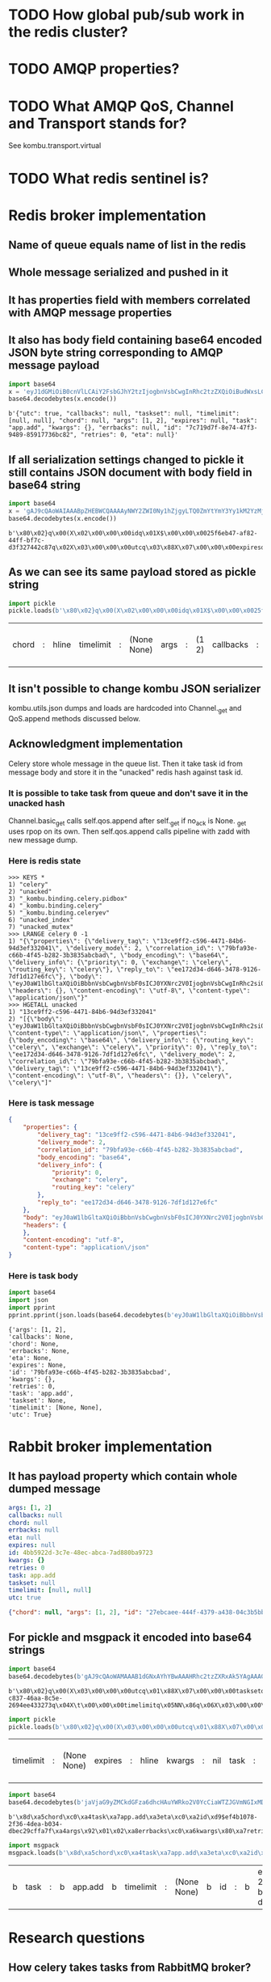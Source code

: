 * TODO How global pub/sub work in the redis cluster?

* TODO AMQP properties?

* TODO What AMQP QoS, Channel and Transport stands for?
  See kombu.transport.virtual

* TODO What redis sentinel is?

* Redis broker implementation

** Name of queue equals name of list in the redis

** Whole message serialized and pushed in it

** It has properties field with members correlated with AMQP message properties

** It also has body field containing base64 encoded JSON byte string corresponding to AMQP message payload

   #+BEGIN_SRC python :session Python
     import base64
     x = 'eyJ1dGMiOiB0cnVlLCAiY2FsbGJhY2tzIjogbnVsbCwgInRhc2tzZXQiOiBudWxsLCAidGltZWxpbWl0IjogW251bGwsIG51bGxdLCAiY2hvcmQiOiBudWxsLCAiYXJncyI6IFsxLCAyXSwgImV4cGlyZXMiOiBudWxsLCAidGFzayI6ICJhcHAuYWRkIiwgImt3YXJncyI6IHt9LCAiZXJyYmFja3MiOiBudWxsLCAiaWQiOiAiN2M3MTlkN2YtOGU3NC00N2YzLTk0ODktODU5MTc3MzZiYzgyIiwgInJldHJpZXMiOiAwLCAiZXRhIjogbnVsbH0='
     base64.decodebytes(x.encode())
   #+END_SRC

   #+RESULTS:
   : b'{"utc": true, "callbacks": null, "taskset": null, "timelimit": [null, null], "chord": null, "args": [1, 2], "expires": null, "task": "app.add", "kwargs": {}, "errbacks": null, "id": "7c719d7f-8e74-47f3-9489-85917736bc82", "retries": 0, "eta": null}'

** If all serialization settings changed to pickle it still contains JSON document with body field in base64 string

   #+BEGIN_SRC python :session Python
     import base64
     x = 'gAJ9cQAoWAIAAABpZHEBWCQAAAAyNWY2ZWI0Ny1hZjgyLTQ0ZmYtYmY3Yy1kM2YzMjc0NDJjODdxAlgDAAAAdXRjcQOIWAcAAABleHBpcmVzcQROWAMAAABldGFxBU5YBQAAAGNob3JkcQZOWAQAAAB0YXNrcQdYBwAAAGFwcC5hZGRxCFgHAAAAdGFza3NldHEJTlgGAAAAa3dhcmdzcQp9cQtYBAAAAGFyZ3NxDEsBSwKGcQ1YCAAAAGVycmJhY2tzcQ5OWAkAAAB0aW1lbGltaXRxD05OhnEQWAcAAAByZXRyaWVzcRFLAFgJAAAAY2FsbGJhY2tzcRJOdS4='
     base64.decodebytes(x.encode())
   #+END_SRC

   #+RESULTS:
   : b'\x80\x02}q\x00(X\x02\x00\x00\x00idq\x01X$\x00\x00\x0025f6eb47-af82-44ff-bf7c-d3f327442c87q\x02X\x03\x00\x00\x00utcq\x03\x88X\x07\x00\x00\x00expiresq\x04NX\x03\x00\x00\x00etaq\x05NX\x05\x00\x00\x00chordq\x06NX\x04\x00\x00\x00taskq\x07X\x07\x00\x00\x00app.addq\x08X\x07\x00\x00\x00tasksetq\tNX\x06\x00\x00\x00kwargsq\n}q\x0bX\x04\x00\x00\x00argsq\x0cK\x01K\x02\x86q\rX\x08\x00\x00\x00errbacksq\x0eNX\t\x00\x00\x00timelimitq\x0fNN\x86q\x10X\x07\x00\x00\x00retriesq\x11K\x00X\t\x00\x00\x00callbacksq\x12Nu.'

** As we can see its same payload stored as pickle string

   #+BEGIN_SRC python :session Python
     import pickle
     pickle.loads(b'\x80\x02}q\x00(X\x02\x00\x00\x00idq\x01X$\x00\x00\x0025f6eb47-af82-44ff-bf7c-d3f327442c87q\x02X\x03\x00\x00\x00utcq\x03\x88X\x07\x00\x00\x00expiresq\x04NX\x03\x00\x00\x00etaq\x05NX\x05\x00\x00\x00chordq\x06NX\x04\x00\x00\x00taskq\x07X\x07\x00\x00\x00app.addq\x08X\x07\x00\x00\x00tasksetq\tNX\x06\x00\x00\x00kwargsq\n}q\x0bX\x04\x00\x00\x00argsq\x0cK\x01K\x02\x86q\rX\x08\x00\x00\x00errbacksq\x0eNX\t\x00\x00\x00timelimitq\x0fNN\x86q\x10X\x07\x00\x00\x00retriesq\x11K\x00X\t\x00\x00\x00callbacksq\x12Nu.')
   #+END_SRC

   #+RESULTS:
   | chord | : | hline | timelimit | : | (None None) | args | : | (1 2) | callbacks | : | hline | kwargs | : | nil | id | : | 25f6eb47-af82-44ff-bf7c-d3f327442c87 | eta | : | hline | taskset | : | hline | task | : | app.add | retries | : | 0 | utc | : | True | errbacks | : | hline | expires | : | hline |

** It isn't possible to change kombu JSON serializer
   kombu.utils.json dumps and loads are hardcoded into Channel._get
   and QoS.append methods discussed below.

** Acknowledgment implementation
   Celery store whole message in the queue list.  Then it take task id from
   message body and store it in the "unacked" redis hash against task
   id.

*** It is possible to take task from queue and don't save it in the unacked hash
    Channel.basic_get calls self.qos.append after self._get if no_ack
    is None.  _get uses rpop on its own.  Then self.qos.append calls
    pipeline with zadd with new message dump.

*** Here is redis state

    #+BEGIN_SRC fundamental
      >>> KEYS *
      1) "celery"
      2) "unacked"
      3) "_kombu.binding.celery.pidbox"
      4) "_kombu.binding.celery"
      5) "_kombu.binding.celeryev"
      6) "unacked_index"
      7) "unacked_mutex"
      >>> LRANGE celery 0 -1
      1) "{\"properties\": {\"delivery_tag\": \"13ce9ff2-c596-4471-84b6-94d3ef332041\", \"delivery_mode\": 2, \"correlation_id\": \"79bfa93e-c66b-4f45-b282-3b3835abcbad\", \"body_encoding\": \"base64\", \"delivery_info\": {\"priority\": 0, \"exchange\": \"celery\", \"routing_key\": \"celery\"}, \"reply_to\": \"ee172d34-d646-3478-9126-7df1d127e6fc\"}, \"body\": \"eyJ0aW1lbGltaXQiOiBbbnVsbCwgbnVsbF0sICJ0YXNrc2V0IjogbnVsbCwgInRhc2siOiAiYXBwLmFkZCIsICJleHBpcmVzIjogbnVsbCwgInJldHJpZXMiOiAwLCAidXRjIjogdHJ1ZSwgImNhbGxiYWNrcyI6IG51bGwsICJpZCI6ICI3OWJmYTkzZS1jNjZiLTRmNDUtYjI4Mi0zYjM4MzVhYmNiYWQiLCAiY2hvcmQiOiBudWxsLCAia3dhcmdzIjoge30sICJldGEiOiBudWxsLCAiYXJncyI6IFsxLCAyXSwgImVycmJhY2tzIjogbnVsbH0=\", \"headers\": {}, \"content-encoding\": \"utf-8\", \"content-type\": \"application/json\"}"
      >>> HGETALL unacked
      1) "13ce9ff2-c596-4471-84b6-94d3ef332041"
      2) "[{\"body\": \"eyJ0aW1lbGltaXQiOiBbbnVsbCwgbnVsbF0sICJ0YXNrc2V0IjogbnVsbCwgInRhc2siOiAiYXBwLmFkZCIsICJleHBpcmVzIjogbnVsbCwgInJldHJpZXMiOiAwLCAidXRjIjogdHJ1ZSwgImNhbGxiYWNrcyI6IG51bGwsICJpZCI6ICI3OWJmYTkzZS1jNjZiLTRmNDUtYjI4Mi0zYjM4MzVhYmNiYWQiLCAiY2hvcmQiOiBudWxsLCAia3dhcmdzIjoge30sICJldGEiOiBudWxsLCAiYXJncyI6IFsxLCAyXSwgImVycmJhY2tzIjogbnVsbH0=\", \"content-type\": \"application/json\", \"properties\": {\"body_encoding\": \"base64\", \"delivery_info\": {\"routing_key\": \"celery\", \"exchange\": \"celery\", \"priority\": 0}, \"reply_to\": \"ee172d34-d646-3478-9126-7df1d127e6fc\", \"delivery_mode\": 2, \"correlation_id\": \"79bfa93e-c66b-4f45-b282-3b3835abcbad\", \"delivery_tag\": \"13ce9ff2-c596-4471-84b6-94d3ef332041\"}, \"content-encoding\": \"utf-8\", \"headers\": {}}, \"celery\", \"celery\"]"
    #+END_SRC

*** Here is task message

    #+BEGIN_SRC json
      {
          "properties": {
              "delivery_tag": "13ce9ff2-c596-4471-84b6-94d3ef332041",
              "delivery_mode": 2,
              "correlation_id": "79bfa93e-c66b-4f45-b282-3b3835abcbad",
              "body_encoding": "base64",
              "delivery_info": {
                  "priority": 0,
                  "exchange": "celery",
                  "routing_key": "celery"
              },
              "reply_to": "ee172d34-d646-3478-9126-7df1d127e6fc"
          },
          "body": "eyJ0aW1lbGltaXQiOiBbbnVsbCwgbnVsbF0sICJ0YXNrc2V0IjogbnVsbCwgInRhc2siOiAiYXBwLmFkZCIsICJleHBpcmVzIjogbnVsbCwgInJldHJpZXMiOiAwLCAidXRjIjogdHJ1ZSwgImNhbGxiYWNrcyI6IG51bGwsICJpZCI6ICI3OWJmYTkzZS1jNjZiLTRmNDUtYjI4Mi0zYjM4MzVhYmNiYWQiLCAiY2hvcmQiOiBudWxsLCAia3dhcmdzIjoge30sICJldGEiOiBudWxsLCAiYXJncyI6IFsxLCAyXSwgImVycmJhY2tzIjogbnVsbH0=",
          "headers": {
          },
          "content-encoding": "utf-8",
          "content-type": "application\/json"
      }
    #+END_SRC

*** Here is task body

    #+BEGIN_SRC python :session Python
      import base64
      import json
      import pprint
      pprint.pprint(json.loads(base64.decodebytes(b'eyJ0aW1lbGltaXQiOiBbbnVsbCwgbnVsbF0sICJ0YXNrc2V0IjogbnVsbCwgInRhc2siOiAiYXBwLmFkZCIsICJleHBpcmVzIjogbnVsbCwgInJldHJpZXMiOiAwLCAidXRjIjogdHJ1ZSwgImNhbGxiYWNrcyI6IG51bGwsICJpZCI6ICI3OWJmYTkzZS1jNjZiLTRmNDUtYjI4Mi0zYjM4MzVhYmNiYWQiLCAiY2hvcmQiOiBudWxsLCAia3dhcmdzIjoge30sICJldGEiOiBudWxsLCAiYXJncyI6IFsxLCAyXSwgImVycmJhY2tzIjogbnVsbH0=').decode()))
    #+END_SRC

    #+RESULTS:
    : {'args': [1, 2],
    : 'callbacks': None,
    : 'chord': None,
    : 'errbacks': None,
    : 'eta': None,
    : 'expires': None,
    : 'id': '79bfa93e-c66b-4f45-b282-3b3835abcbad',
    : 'kwargs': {},
    : 'retries': 0,
    : 'task': 'app.add',
    : 'taskset': None,
    : 'timelimit': [None, None],
    : 'utc': True}

* Rabbit broker implementation

** It has payload property which contain whole dumped message

   #+BEGIN_SRC yaml
     args: [1, 2]
     callbacks: null
     chord: null
     errbacks: null
     eta: null
     expires: null
     id: 4bb5922d-3c7e-48ec-abca-7ad880ba9723
     kwargs: {}
     retries: 0
     task: app.add
     taskset: null
     timelimit: [null, null]
     utc: true
   #+END_SRC

   #+BEGIN_SRC json
     {"chord": null, "args": [1, 2], "id": "27ebcaee-444f-4379-a438-04c3b5bb0fc3", "eta": null, "utc": true, "errbacks": null, "timelimit": [null, null], "kwargs": {}, "taskset": null, "callbacks": null, "expires": null, "retries": 0, "task": "app.add"}
   #+END_SRC

** For pickle and msgpack it encoded into base64 strings

   #+BEGIN_SRC python :session Python
     import base64
     base64.decodebytes(b'gAJ9cQAoWAMAAAB1dGNxAYhYBwAAAHRhc2tzZXRxAk5YAgAAAGlkcQNYJAAAADFiODE2ODRmLWM4MzctNDZhYS04YzVlLTI2OTRlZTQzMzI3M3EEWAkAAAB0aW1lbGltaXRxBU5OhnEGWAMAAABldGFxB05YCAAAAGVycmJhY2tzcQhOWAkAAABjYWxsYmFja3NxCU5YBwAAAGV4cGlyZXNxCk5YBQAAAGNob3JkcQtOWAcAAAByZXRyaWVzcQxLAFgGAAAAa3dhcmdzcQ19cQ5YBAAAAHRhc2txD1gHAAAAYXBwLmFkZHEQWAQAAABhcmdzcRFLAUsChnESdS4=')
   #+END_SRC

   #+RESULTS:
   : b'\x80\x02}q\x00(X\x03\x00\x00\x00utcq\x01\x88X\x07\x00\x00\x00tasksetq\x02NX\x02\x00\x00\x00idq\x03X$\x00\x00\x001b81684f-c837-46aa-8c5e-2694ee433273q\x04X\t\x00\x00\x00timelimitq\x05NN\x86q\x06X\x03\x00\x00\x00etaq\x07NX\x08\x00\x00\x00errbacksq\x08NX\t\x00\x00\x00callbacksq\tNX\x07\x00\x00\x00expiresq\nNX\x05\x00\x00\x00chordq\x0bNX\x07\x00\x00\x00retriesq\x0cK\x00X\x06\x00\x00\x00kwargsq\r}q\x0eX\x04\x00\x00\x00taskq\x0fX\x07\x00\x00\x00app.addq\x10X\x04\x00\x00\x00argsq\x11K\x01K\x02\x86q\x12u.'

   #+BEGIN_SRC python :session Python
     import pickle
     pickle.loads(b'\x80\x02}q\x00(X\x03\x00\x00\x00utcq\x01\x88X\x07\x00\x00\x00tasksetq\x02NX\x02\x00\x00\x00idq\x03X$\x00\x00\x001b81684f-c837-46aa-8c5e-2694ee433273q\x04X\t\x00\x00\x00timelimitq\x05NN\x86q\x06X\x03\x00\x00\x00etaq\x07NX\x08\x00\x00\x00errbacksq\x08NX\t\x00\x00\x00callbacksq\tNX\x07\x00\x00\x00expiresq\nNX\x05\x00\x00\x00chordq\x0bNX\x07\x00\x00\x00retriesq\x0cK\x00X\x06\x00\x00\x00kwargsq\r}q\x0eX\x04\x00\x00\x00taskq\x0fX\x07\x00\x00\x00app.addq\x10X\x04\x00\x00\x00argsq\x11K\x01K\x02\x86q\x12u.')
   #+END_SRC

   #+RESULTS:
   | timelimit | : | (None None) | expires | : | hline | kwargs | : | nil | task | : | app.add | args | : | (1 2) | id | : | 1b81684f-c837-46aa-8c5e-2694ee433273 | retries | : | 0 | eta | : | hline | utc | : | True | callbacks | : | hline | chord | : | hline | errbacks | : | hline | taskset | : | hline |

   #+BEGIN_SRC python :session Python
     import base64
     base64.decodebytes(b'jaVjaG9yZMCkdGFza6dhcHAuYWRko2V0YcCiaWTZJGVmNGIxMDc4LTJmMzYtNGRlYS1iMDM0LWRiZWMyOWNmZmE3ZqRhcmdzkgECqGVycmJhY2tzwKZrd2FyZ3OAp3JldHJpZXMAp3Rhc2tzZXTAqWNhbGxiYWNrc8CpdGltZWxpbWl0ksDAo3V0Y8OnZXhwaXJlc8A=')
   #+END_SRC

   #+RESULTS:
   : b'\x8d\xa5chord\xc0\xa4task\xa7app.add\xa3eta\xc0\xa2id\xd9$ef4b1078-2f36-4dea-b034-dbec29cffa7f\xa4args\x92\x01\x02\xa8errbacks\xc0\xa6kwargs\x80\xa7retries\x00\xa7taskset\xc0\xa9callbacks\xc0\xa9timelimit\x92\xc0\xc0\xa3utc\xc3\xa7expires\xc0'

   #+BEGIN_SRC python :session Python
     import msgpack
     msgpack.loads(b'\x8d\xa5chord\xc0\xa4task\xa7app.add\xa3eta\xc0\xa2id\xd9$ef4b1078-2f36-4dea-b034-dbec29cffa7f\xa4args\x92\x01\x02\xa8errbacks\xc0\xa6kwargs\x80\xa7retries\x00\xa7taskset\xc0\xa9callbacks\xc0\xa9timelimit\x92\xc0\xc0\xa3utc\xc3\xa7expires\xc0')
   #+END_SRC

   #+RESULTS:
   | b | task | : | b | app.add | b | timelimit | : | (None None) | b | id | : | b | ef4b1078-2f36-4dea-b034-dbec29cffa7f | b | kwargs | : | nil | b | chord | : | hline | b | args | : | (1 2) | b | callbacks | : | hline | b | retries | : | 0 | b | errbacks | : | hline | b | expires | : | hline | b | eta | : | hline | b | taskset | : | hline | b | utc | : | True |

* Research questions

** How celery takes tasks from RabbitMQ broker?

** How celery takes tasks from Redis broker?

** How celery submits tasks into RabbitMQ broker?

** How celery submits tasks into Redis broker?

** How ETA tasks works in RabbitMQ broker?

** How ETA tasks works in Redis broker?

** How worker prefetch limit works?

** How *in worker* task distribution on cores works?

** Why message priority in queue *doesn't* works in RabbitMQ broker?

** How message priority in queue *does* works in Redis broker?

** How rate limit works in the celery worker?

** How much does it costs to submit task with blocking io from asynchronous web handler?

** What information celery stores in broker and backend?
   - if backend enabled
   - if backend disabled
   - how this information changes in the case of links, groups and chords

** How control commands works in celery?

** Does celery supports RabbitMQ clusterization?

** Does Redis broker supports clusterization?

** Does Redis backends supports clusterization?
   - Maybe it called sharding in this case.

** How celery implements cancelation of already running tasks?

** How task retry works in celery?

* Implementation required

** ETA in the RQ

** Groups, chords in the RQ

** Finish aiorq

** Redis bluster RQ version

* Ideas

** Rabbit doesn't come easy slide
   Slide with Hellowin album cover scan
